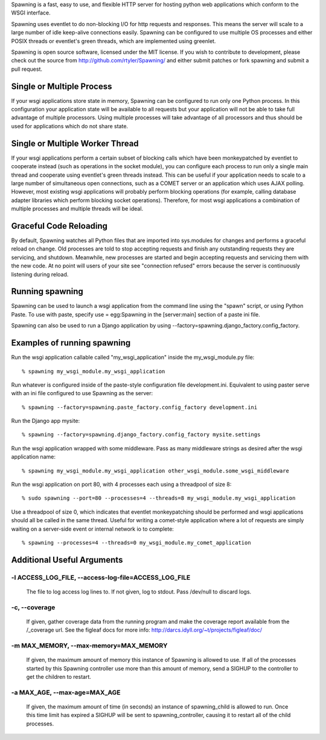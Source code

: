 Spawning is a fast, easy to use, and flexible HTTP server for hosting python web applications which conform to the WSGI interface.

Spawning uses eventlet to do non-blocking I/O for http requests and responses. This means the server will scale to a large number of idle keep-alive connections easily. Spawning can be configured to use multiple OS processes and either POSIX threads or eventlet's green threads, which are implemented using greenlet.

Spawning is open source software, licensed under the MIT license. If you wish to contribute to development, please check out the source from http://github.com/rtyler/Spawning/ and either submit patches or fork spawning and submit a pull request.

Single or Multiple Process
==========================

If your wsgi applications store state in memory, Spawning can be configured to run only one Python process. In this configuration your application state will be available to all requests but your application will not be able to take full advantage of multiple processors. Using multiple processes will take advantage of all processors and thus should be used for applications which do not share state.

Single or Multiple Worker Thread
================================================================

If your wsgi applications perform a certain subset of blocking calls which have been monkeypatched by eventlet to cooperate instead (such as operations in the socket module), you can configure each process to run only a single main thread and cooperate using eventlet's green threads instead. This can be useful if your application needs to scale to a large number of simultaneous open connections, such as a COMET server or an application which uses AJAX polling. However, most existing wsgi applications will probably perform blocking operations (for example, calling database adapter libraries which perform blocking socket operations). Therefore, for most wsgi applications a combination of multiple processes and multiple threads will be ideal.

Graceful Code Reloading
=======================
By default, Spawning watches all Python files that are imported into sys.modules for changes and performs a graceful reload on change. Old processes are told to stop accepting requests and finish any outstanding requests they are servicing, and shutdown. Meanwhile, new processes are started and begin accepting requests and servicing them with the new code. At no point will users of your site see "connection refused" errors because the server is continuously listening during reload.

Running spawning
================

Spawning can be used to launch a wsgi application from the command line using the "spawn" script, or using Python Paste. To use with paste, specify use = egg:Spawning in the [server:main] section of a paste ini file.

Spawning can also be used to run a Django application by using --factory=spawning.django_factory.config_factory.

Examples of running spawning
============================

Run the wsgi application callable called "my_wsgi_application" inside the my_wsgi_module.py file::

  % spawning my_wsgi_module.my_wsgi_application

Run whatever is configured inside of the paste-style configuration file development.ini. Equivalent to using paster serve with an ini file configured to use Spawning as the server::

  % spawning --factory=spawning.paste_factory.config_factory development.ini

Run the Django app mysite::

  % spawning --factory=spawning.django_factory.config_factory mysite.settings

Run the wsgi application wrapped with some middleware. Pass as many middleware strings as desired after the wsgi application name::

  % spawning my_wsgi_module.my_wsgi_application other_wsgi_module.some_wsgi_middleware

Run the wsgi application on port 80, with 4 processes each using a threadpool of size 8::

  % sudo spawning --port=80 --processes=4 --threads=8 my_wsgi_module.my_wsgi_application

Use a threadpool of size 0, which indicates that eventlet monkeypatching should be performed and wsgi applications should all be called in the same thread. Useful for writing a comet-style application where a lot of requests are simply waiting on a server-side event or internal network io to complete::

  % spawning --processes=4 --threads=0 my_wsgi_module.my_comet_application

Additional Useful Arguments
===========================

-l ACCESS_LOG_FILE, --access-log-file=ACCESS_LOG_FILE
~~~~~~~~~~~~~~~~~~~~~~~~~~~~~~~~~~~~~~~~~~~~~~~~~~~~~~~~~~~~~~~~~~~~~~~~~~~~~~

    The file to log access log lines to. If not given, log
    to stdout. Pass /dev/null to discard logs.

-c, --coverage
~~~~~~~~~~~~~~~~~~~~~~~~~~~~~~~~~~~~~~~~~~~~~~~~~~~~~~~~~~~~~~~~~~~~~~~~~~~~~~

    If given, gather coverage data from the running
    program and make the coverage report available from
    the /_coverage url. See the figleaf docs for more
    info: http://darcs.idyll.org/~t/projects/figleaf/doc/

-m MAX_MEMORY, --max-memory=MAX_MEMORY
~~~~~~~~~~~~~~~~~~~~~~~~~~~~~~~~~~~~~~~~~~~~~~~~~~~~~~~~~~~~~~~~~~~~~~~~~~~~~~

    If given, the maximum amount of memory this instance
    of Spawning is allowed to use. If all of the processes
    started by this Spawning controller use more than this
    amount of memory, send a SIGHUP to the controller to
    get the children to restart.

-a MAX_AGE, --max-age=MAX_AGE
~~~~~~~~~~~~~~~~~~~~~~~~~~~~~~~~~~~~~~~~~~~~~~~~~~~~~~~~~~~~~~~~~~~~~~~~~~~~~~

    If given, the maximum amount of time (in seconds) an
    instance of spawning_child is allowed to run. Once
    this time limit has expired a SIGHUP will be sent to
    spawning_controller, causing it to restart all of the
    child processes.
